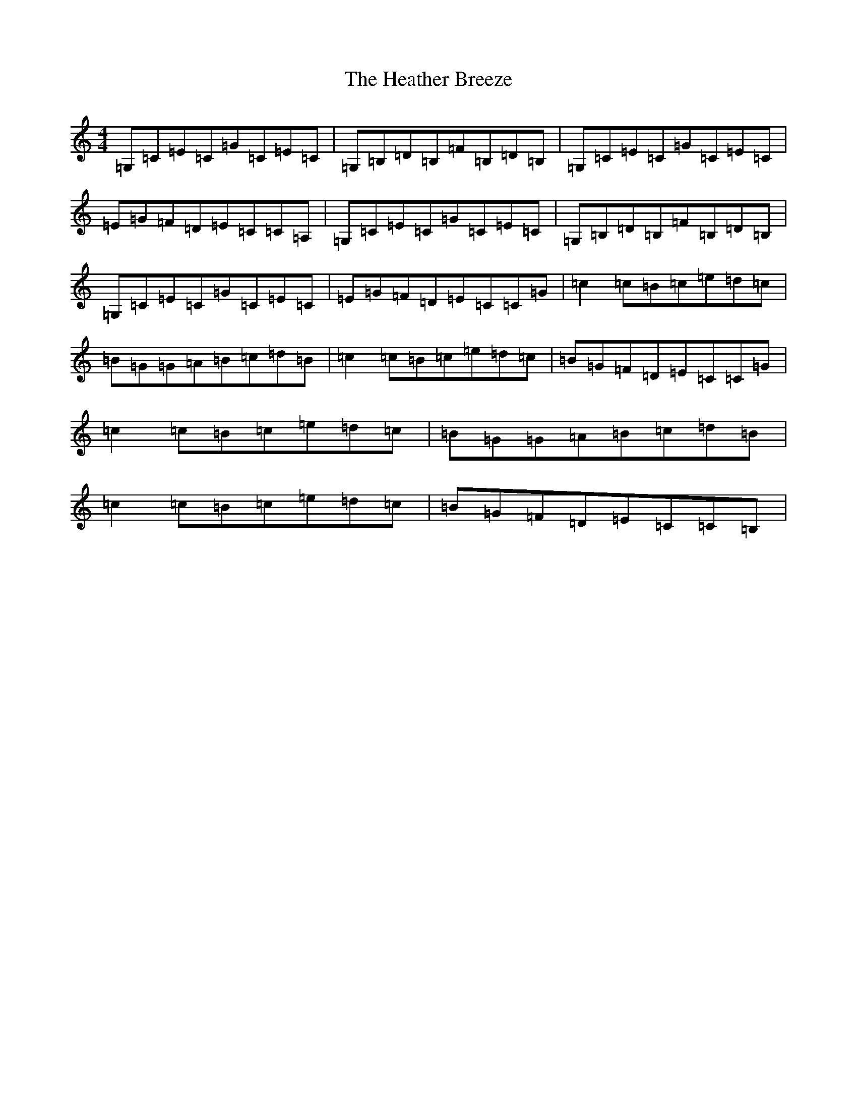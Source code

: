 X: 8900
T: Heather Breeze, The
S: https://thesession.org/tunes/411#setting411
Z: G Major
R: reel
M:4/4
L:1/8
K: C Major
=G,=C=E=C=G=C=E=C|=G,=B,=D=B,=F=B,=D=B,|=G,=C=E=C=G=C=E=C|=E=G=F=D=E=C=C=A,|=G,=C=E=C=G=C=E=C|=G,=B,=D=B,=F=B,=D=B,|=G,=C=E=C=G=C=E=C|=E=G=F=D=E=C=C=G|=c2=c=B=c=e=d=c|=B=G=G=A=B=c=d=B|=c2=c=B=c=e=d=c|=B=G=F=D=E=C=C=G|=c2=c=B=c=e=d=c|=B=G=G=A=B=c=d=B|=c2=c=B=c=e=d=c|=B=G=F=D=E=C=C=B,|